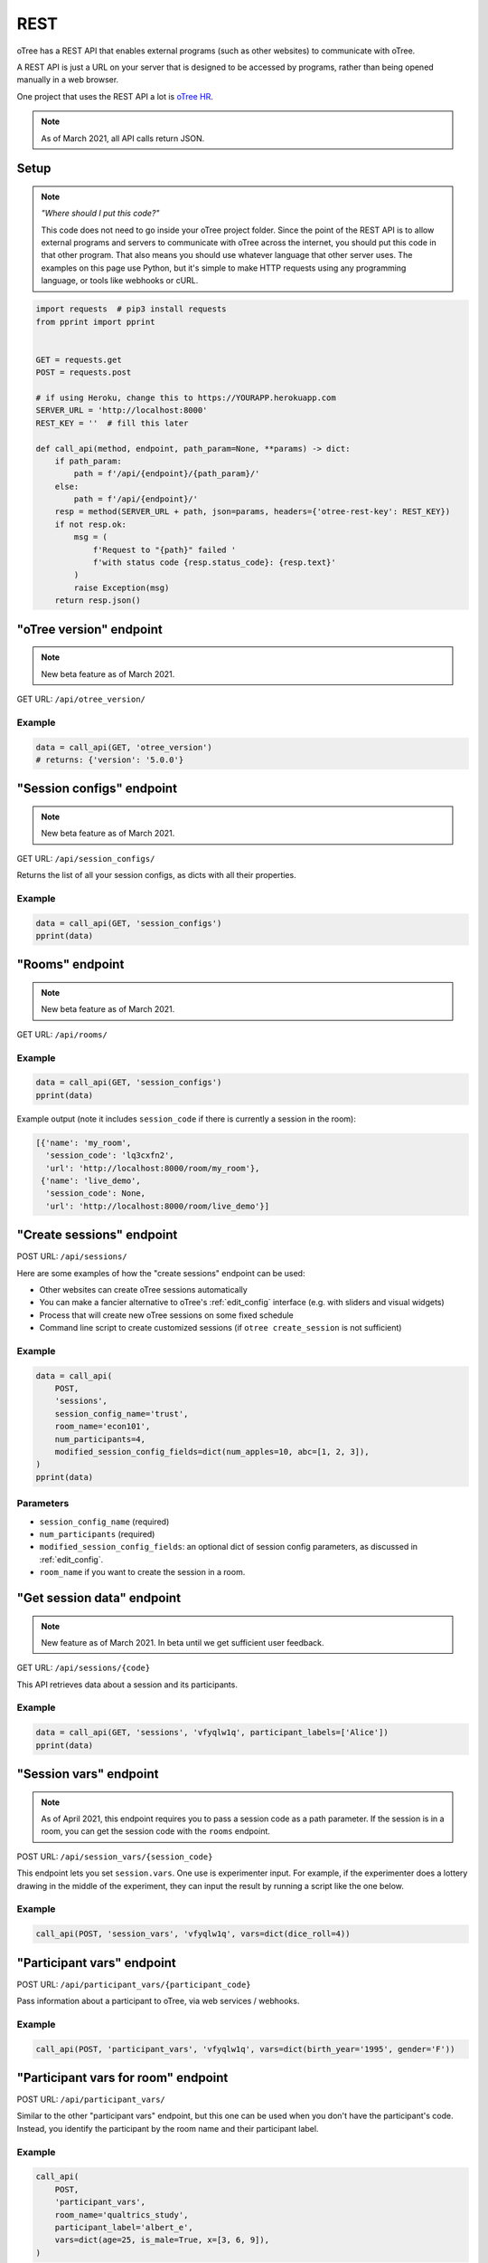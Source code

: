 .. _rest:

REST
====

oTree has a REST API that enables external programs
(such as other websites) to communicate with oTree.

A REST API is just a URL on your server that is designed to be accessed by programs,
rather than being opened manually in a web browser.

One project that uses the REST API a lot is `oTree HR <https://github.com/oTree-org/HR>`__.

.. note::

    As of March 2021, all API calls return JSON.

.. _rest-setup:

Setup
-----

.. note::

    *"Where should I put this code?"*

    This code does not need to go inside your oTree project folder.
    Since the point of the REST API is to allow external programs and servers to communicate with oTree
    across the internet, you should put this code in that other program.
    That also means you should use whatever language that other server uses.
    The examples on this page use Python,
    but it's simple to make HTTP requests using any programming language,
    or tools like webhooks or cURL.

.. code-block:: python

    import requests  # pip3 install requests
    from pprint import pprint


    GET = requests.get
    POST = requests.post

    # if using Heroku, change this to https://YOURAPP.herokuapp.com
    SERVER_URL = 'http://localhost:8000'
    REST_KEY = ''  # fill this later

    def call_api(method, endpoint, path_param=None, **params) -> dict:
        if path_param:
            path = f'/api/{endpoint}/{path_param}/'
        else:
            path = f'/api/{endpoint}/'
        resp = method(SERVER_URL + path, json=params, headers={'otree-rest-key': REST_KEY})
        if not resp.ok:
            msg = (
                f'Request to "{path}" failed '
                f'with status code {resp.status_code}: {resp.text}'
            )
            raise Exception(msg)
        return resp.json()


"oTree version" endpoint
------------------------

.. note::

    New beta feature as of March 2021.

GET URL: ``/api/otree_version/``

Example
~~~~~~~

.. code-block:: python

    data = call_api(GET, 'otree_version')
    # returns: {'version': '5.0.0'}

"Session configs" endpoint
--------------------------

.. note::

    New beta feature as of March 2021.

GET URL: ``/api/session_configs/``

Returns the list of all your session configs, as dicts with all their properties.

Example
~~~~~~~

.. code-block:: python

    data = call_api(GET, 'session_configs')
    pprint(data)

"Rooms" endpoint
----------------

.. note::

    New beta feature as of March 2021.

GET URL: ``/api/rooms/``

Example
~~~~~~~

.. code-block:: python

    data = call_api(GET, 'session_configs')
    pprint(data)

Example output (note it includes ``session_code`` if there is currently a session in the room):

.. code-block:: python

    [{'name': 'my_room',
      'session_code': 'lq3cxfn2',
      'url': 'http://localhost:8000/room/my_room'},
     {'name': 'live_demo',
      'session_code': None,
      'url': 'http://localhost:8000/room/live_demo'}]

"Create sessions" endpoint
--------------------------

POST URL: ``/api/sessions/``

Here are some examples of how the "create sessions" endpoint can be used:

-   Other websites can create oTree sessions automatically
-   You can make a fancier alternative to oTree's :ref:`edit_config` interface
    (e.g. with sliders and visual widgets)
-   Process that will create new oTree sessions on some fixed schedule
-   Command line script to create customized sessions
    (if ``otree create_session`` is not sufficient)

Example
~~~~~~~

.. code-block:: python

    data = call_api(
        POST,
        'sessions',
        session_config_name='trust',
        room_name='econ101',
        num_participants=4,
        modified_session_config_fields=dict(num_apples=10, abc=[1, 2, 3]),
    )
    pprint(data)

Parameters
~~~~~~~~~~

-   ``session_config_name`` (required)
-   ``num_participants`` (required)
-   ``modified_session_config_fields``: an optional dict of session config parameters,
    as discussed in :ref:`edit_config`.
-   ``room_name`` if you want to create the session in a room.

.. _REST-session-data:

"Get session data" endpoint
---------------------------

.. note::

    New feature as of March 2021.
    In beta until we get sufficient user feedback.

GET URL: ``/api/sessions/{code}``

This API retrieves data about a session and its participants.

Example
~~~~~~~

.. code-block:: python

    data = call_api(GET, 'sessions', 'vfyqlw1q', participant_labels=['Alice'])
    pprint(data)

.. _session_vars_rest:

"Session vars" endpoint
-----------------------

.. note::

    As of April 2021, this endpoint requires you to pass a session code as a path parameter.
    If the session is in a room, you can get the session code with the ``rooms`` endpoint.

POST URL: ``/api/session_vars/{session_code}``

This endpoint lets you set ``session.vars``.
One use is experimenter input.
For example, if the experimenter does a lottery drawing in the middle of the experiment,
they can input the result by running a script like the one below.

Example
~~~~~~~

.. code-block:: python

    call_api(POST, 'session_vars', 'vfyqlw1q', vars=dict(dice_roll=4))


"Participant vars" endpoint
---------------------------

POST URL: ``/api/participant_vars/{participant_code}``

Pass information about a participant to oTree, via web services / webhooks.

Example
~~~~~~~

.. code-block:: python

    call_api(POST, 'participant_vars', 'vfyqlw1q', vars=dict(birth_year='1995', gender='F'))

.. _participant_vars_rest:

"Participant vars for room" endpoint
------------------------------------

POST URL: ``/api/participant_vars/``

Similar to the other "participant vars" endpoint, but this one can be used when you don't have
the participant's code. Instead, you identify the participant by the room name and their participant label.

Example
~~~~~~~

.. code-block:: python

    call_api(
        POST,
        'participant_vars',
        room_name='qualtrics_study',
        participant_label='albert_e',
        vars=dict(age=25, is_male=True, x=[3, 6, 9]),
    )


Parameters
~~~~~~~~~~

-   ``room_name`` (required)
-   ``participant_label`` (required)
-   ``vars`` (required): a dict of participant vars to add. Values can be any JSON-serializable data type,
    even nested dicts/lists.

You will need to give participants a link with a ``participant_label``,
although this does not need to come from a ``participant_label_file``.

Authentication
--------------

If you have set your auth level to DEMO or STUDY,
you must authenticate your REST API requests.

Create an env var (i.e. Heroku config var) ``OTREE_REST_KEY``
on the server. Set it to some secret value.

When you make a request, add that key as an HTTP header called ``otree-rest-key``.
If following the :ref:`setup example <rest-setup>` above, you would set the ``REST_KEY`` variable.

Demo & testing
--------------

For convenience during development, you can generate fake vars to simulate
data that, in a real session, will come from the REST API.

In your session config, add the parameter ``mock_exogenous_data=True``
(We call it **exogenous** data because it originates outside oTree.)

Then define a function with the same name (``mock_exogenous_data``)
in your project's shared_out.py (if you are using a text editor,
you may need to create that file).

Here's an example:

.. code-block:: python

    def mock_exogenous_data(session):
        participants = session.get_participants()
        for pp in participants:
            pp.vars.update(age=20, is_male=True) # or make it random

You can also set participant labels here.

When you run a session in demo mode, or using bots, ``mock_exogenous_data()``
will automatically be run after ``creating_session``. However, it will not be run
if the session is created in a room.

If you have multiple session configs that require different exogenous data,
you can branch like this:

.. code-block:: python

    def mock_exogenous_data(session):
        if session.config['name'] == 'whatever':
            ...
        if 'xyz' in session.config['app_sequence']:
            ...
